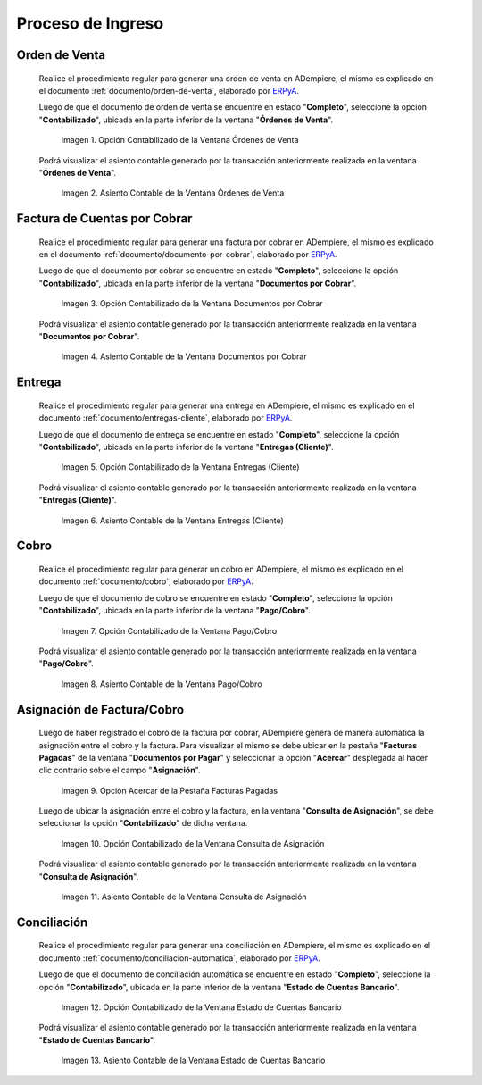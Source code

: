 .. _ERPyA: http://erpya.com

.. |Opción Contabilizado de la Ventana Órdenes de Venta| image:: resources/option-posted-from-the-sales-orders-window.png
.. |Asiento Contable de la Ventana Órdenes de Venta| image:: resources/window-accounting-entry-sales-orders.png
.. |Opción Contabilizado de la Ventana Documentos por Cobrar| image:: resources/accounting-option-of-the-documents-receivable-window.png
.. |Asiento Contable de la Ventana Documentos por Cobrar| image:: resources/window-accounting-entry-receivables.png
.. |Opción Acercar de la Pestaña Facturas Pagadas| image:: resources/zoom-option-of-the-paid-invoices-tab.png
.. |Opción Contabilizado de la Ventana Consulta de Asignación| image:: resources/posted-option-of-the-allocation-query-window.png
.. |Asiento Contable de la Ventana Consulta de Asignación| image:: resources/allocation-query-window-accounting-entry.png
.. |Opción Contabilizado de la Ventana Entregas Cliente| image:: resources/option-posted-from-the-customer-deliveries-window.png
.. |Asiento Contable de la Ventana Entregas Cliente| image:: resources/window-accounting-window-customer-deliveries.png
.. |Opción Contabilizado de la Ventana Pago Cobro del Proceso de Ingreso| image:: resources/option-posted-from-the-payment-payment-window-of-the-entry-process.png
.. |Asiento Contable de la Ventana Pago Cobro del Proceso de Ingreso| image:: resources/accounting-window-entry-payment-collection-of-the-entry-process.png
.. |Opción Contabilizado de la Ventana Estado de Cuentas Bancario del Proceso de Ingreso| image:: resources/option-posted-from-the-bank-statement-window-of-the-deposit-process.png
.. |Asiento Contable de la Ventana Estado de Cuentas Bancario del Proceso de Ingreso| image:: resources/accounting-entry-in-the-bank-statement-window-of-the-deposit-process.png

.. _documento/contabilidad-de-transacciones-del-proceso-de-ingreso:

**Proceso de Ingreso**
======================

**Orden de Venta**
------------------

 Realice el procedimiento regular para generar una orden de venta en ADempiere, el mismo es explicado en el documento :ref:`documento/orden-de-venta`, elaborado por `ERPyA`_.

 Luego de que el documento de orden de venta se encuentre en estado "**Completo**", seleccione la opción "**Contabilizado**", ubicada en la parte inferior de la ventana "**Órdenes de Venta**".

    |Opción Contabilizado de la Ventana Órdenes de Venta|

    Imagen 1. Opción Contabilizado de la Ventana Órdenes de Venta

 Podrá visualizar el asiento contable generado por la transacción anteriormente realizada en la ventana "**Órdenes de Venta**".

    |Asiento Contable de la Ventana Órdenes de Venta|

    Imagen 2. Asiento Contable de la Ventana Órdenes de Venta

**Factura de Cuentas por Cobrar**
---------------------------------

 Realice el procedimiento regular para generar una factura por cobrar en ADempiere, el mismo es explicado en el documento :ref:`documento/documento-por-cobrar`, elaborado por `ERPyA`_.

 Luego de que el documento por cobrar se encuentre en estado "**Completo**", seleccione la opción "**Contabilizado**", ubicada en la parte inferior de la ventana "**Documentos por Cobrar**".

    |Opción Contabilizado de la Ventana Documentos por Cobrar|

    Imagen 3. Opción Contabilizado de la Ventana Documentos por Cobrar

 Podrá visualizar el asiento contable generado por la transacción anteriormente realizada en la ventana "**Documentos por Cobrar**".

    |Asiento Contable de la Ventana Documentos por Cobrar|

    Imagen 4. Asiento Contable de la Ventana Documentos por Cobrar

**Entrega**
-----------

 Realice el procedimiento regular para generar una entrega en ADempiere, el mismo es explicado en el documento :ref:`documento/entregas-cliente`, elaborado por `ERPyA`_.

 Luego de que el documento de entrega se encuentre en estado "**Completo**", seleccione la opción "**Contabilizado**", ubicada en la parte inferior de la ventana "**Entregas (Cliente)**".

    |Opción Contabilizado de la Ventana Entregas Cliente|

    Imagen 5. Opción Contabilizado de la Ventana Entregas (Cliente)

 Podrá visualizar el asiento contable generado por la transacción anteriormente realizada en la ventana "**Entregas (Cliente)**".

    |Asiento Contable de la Ventana Entregas Cliente|

    Imagen 6. Asiento Contable de la Ventana Entregas (Cliente)

**Cobro**
---------

 Realice el procedimiento regular para generar un cobro en ADempiere, el mismo es explicado en el documento :ref:`documento/cobro`, elaborado por `ERPyA`_.

 Luego de que el documento de cobro se encuentre en estado "**Completo**", seleccione la opción "**Contabilizado**", ubicada en la parte inferior de la ventana "**Pago/Cobro**".

    |Opción Contabilizado de la Ventana Pago Cobro del Proceso de Ingreso|

    Imagen 7. Opción Contabilizado de la Ventana Pago/Cobro

 Podrá visualizar el asiento contable generado por la transacción anteriormente realizada en la ventana "**Pago/Cobro**".

    |Asiento Contable de la Ventana Pago Cobro del Proceso de Ingreso|

    Imagen 8. Asiento Contable de la Ventana Pago/Cobro

**Asignación de Factura/Cobro**
-------------------------------

 Luego de haber registrado el cobro de la factura por cobrar, ADempiere genera de manera automática la asignación entre el cobro y la factura. Para visualizar el mismo se debe ubicar en la pestaña "**Facturas Pagadas**" de la ventana "**Documentos por Pagar**" y seleccionar la opción "**Acercar**" desplegada al hacer clic contrario sobre el campo "**Asignación**". 

    |Opción Acercar de la Pestaña Facturas Pagadas|

    Imagen 9. Opción Acercar de la Pestaña Facturas Pagadas

 Luego de ubicar la asignación entre el cobro y la factura, en la ventana "**Consulta de Asignación**", se debe seleccionar la opción "**Contabilizado**" de dicha ventana.

    |Opción Contabilizado de la Ventana Consulta de Asignación|

    Imagen 10. Opción Contabilizado de la Ventana Consulta de Asignación

 Podrá visualizar el asiento contable generado por la transacción anteriormente realizada en la ventana "**Consulta de Asignación**".

    |Asiento Contable de la Ventana Consulta de Asignación|

    Imagen 11. Asiento Contable de la Ventana Consulta de Asignación

**Conciliación**
----------------

 Realice el procedimiento regular para generar una conciliación en ADempiere, el mismo es explicado en el documento :ref:`documento/conciliacion-automatica`, elaborado por `ERPyA`_.

 Luego de que el documento de conciliación automática se encuentre en estado "**Completo**", seleccione la opción "**Contabilizado**", ubicada en la parte inferior de la ventana "**Estado de Cuentas Bancario**".

    |Opción Contabilizado de la Ventana Estado de Cuentas Bancario del Proceso de Ingreso|

    Imagen 12. Opción Contabilizado de la Ventana Estado de Cuentas Bancario

 Podrá visualizar el asiento contable generado por la transacción anteriormente realizada en la ventana "**Estado de Cuentas Bancario**".

    |Asiento Contable de la Ventana Estado de Cuentas Bancario del Proceso de Ingreso|

    Imagen 13. Asiento Contable de la Ventana Estado de Cuentas Bancario